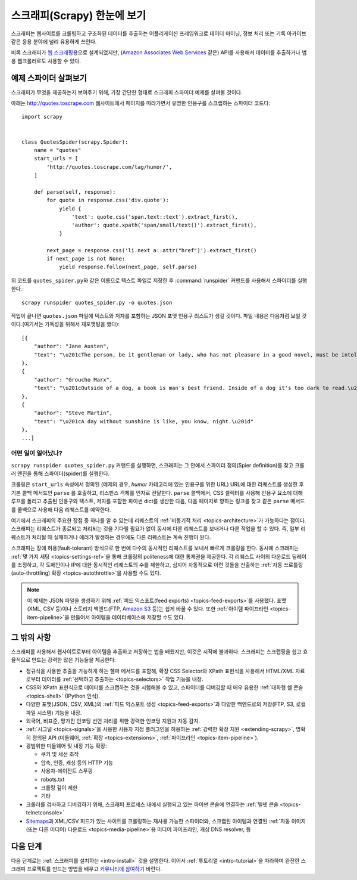 .. _intro-overview:

================================
스크래피(Scrapy) 한눈에 보기
================================

스크래피는 웹사이트를 크롤링하고 구조화된 데이터를 추출하는 어플리케이션 프레임워크로
데이터 마이닝, 정보 처리 또는 기록 아카이브 같은 응용 분야에 널리 유용하게 쓰인다.

비록 스크래피가 `웹 스크래핑`_\ 용으로 설계되었지만,
(`Amazon Associates Web Services`_ 같은) API를 사용해서 데이터를 추출하거나
범용 웹크롤러로도 사용할 수 있다.


예제 스파이더 살펴보기
=================================

스크래피가 무엇을 제공하는지 보여주기 위해,
가장 간단한 형태로 스크래피 스파이더 예제를 살펴볼 것이다.

아래는 http://quotes.toscrape.com 웹사이트에서
페이지를 따라가면서 유명한 인용구를 스크랩하는 스파이더 코드다::

    import scrapy


    class QuotesSpider(scrapy.Spider):
        name = "quotes"
        start_urls = [
            'http://quotes.toscrape.com/tag/humor/',
        ]

        def parse(self, response):
            for quote in response.css('div.quote'):
                yield {
                    'text': quote.css('span.text::text').extract_first(),
                    'author': quote.xpath('span/small/text()').extract_first(),
                }

            next_page = response.css('li.next a::attr("href")').extract_first()
            if next_page is not None:
                yield response.follow(next_page, self.parse)


위 코드를  ``quotes_spider.py``\ 와 같은 이름으로 텍스트 파일로 저장한 후
:command:`runspider` 커맨드를 사용해서 스파이더를 실행한다.::

    scrapy runspider quotes_spider.py -o quotes.json


작업이 끝나면 ``quotes.json`` 파일에 텍스트와 저자를 포함하는 JSON 포맷 인용구 리스트가
생길 것이다. 파일 내용은 다음처럼 보일 것이다.(여기서는 가독성을 위해서 재포맷팅을 했다)::

    [{
        "author": "Jane Austen",
        "text": "\u201cThe person, be it gentleman or lady, who has not pleasure in a good novel, must be intolerably stupid.\u201d"
    },
    {
        "author": "Groucho Marx",
        "text": "\u201cOutside of a dog, a book is man's best friend. Inside of a dog it's too dark to read.\u201d"
    },
    {
        "author": "Steve Martin",
        "text": "\u201cA day without sunshine is like, you know, night.\u201d"
    },
    ...]


어떤 일이 일어났나?
-------------------

``scrapy runspider quotes_spider.py`` 커맨드를 실행하면,
스크래피는 그 안에서 스파이더 정의(Spier definition)를 찾고 크롤러 엔진을 통해
스파이더(spider)를 실행한다.

크롤링은 ``start_urls`` 속성에서 정의된 (예제의 경우, *humor* 카테고리에 있는 인용구를 위한
URL) URL에 대한 리퀘스트를 생성한 후 기본 콜백 메서드인 ``parse`` 를 호출하고,
리스펀스 객체를 인자로 전달한다. ``parse`` 콜백에서, CSS 셀렉터를 사용해
인용구 요소에 대해 루프를 돌리고 추출된 인용구와 텍스트, 저자를 포함한 파이썬 dict를
생산한 다음, 다음 페이지로 향하는 링크를 찾고 같은 ``parse`` 메서드를 콜백으로
사용해 다음 리퀘스트를 예약한다.

여기에서 스크래피의 주요한 장점 중 하나를 알 수 있는데
리퀘스트의 :ref:`비동기적 처리 <topics-architecture>`\ 가 가능하다는 점이다.
스크래피는 리퀘스트가 종료되고 처리되는 것을 기다릴 필요가 없이
동시에 다른 리퀘스트를 보내거나 다른 작업을 할 수 있다.
즉, 일부 리퀘스트가 처리될 때 실패하거나 에러가 발생하는 경우에도
다른 리퀘스트는 계속 진행이 된다.

스크래피는 장애 허용(fault-tolerant) 방식으로 한 번에 다수의 동시적인 리퀘스트를 보내서
빠르게 크롤링을 한다.
동시에 스크래피는 :ref:`몇 가지 세팅 <topics-settings-ref>`\ 을 통해
크롤링의 politeness에 대한 통제권을 제공한다.
각 리퀘스트 사이의 다운로드 딜레이를 조정하고,
각 도메인이나 IP에 대한 동시적인 리퀘스트의 수를 제한하고,
심지어 자동적으로 이런 것들을 산출하는 :ref:`자동 쓰로틀링(auto-throttling) 확장 <topics-autothrottle>`\ 을
사용할 수도 있다.

.. note::

    이 예제는 JSON 파일을 생성하기 위해 :ref:`피드 익스포트(feed exports) <topics-feed-exports>`\ 를
    사용했다. 포맷(XML, CSV 등)이나 스토리지 백엔드(FTP, `Amazon S3`_ 등)는 쉽게 바꿀 수 있다.
    또한 :ref:`아이템 파이프라인 <topics-item-pipeline>`\ 을 만들어서
    아이템을 데이터베이스에 저장할 수도 있다.


.. _topics-whatelse:

그 밖의 사항
==================

스크래피를 사용해서 웹사이트로부터 아이템을 추출하고 저장하는 법을 배웠지만,
이것은 시작에 불과하다. 스크래피는 스크랩핑을 쉽고 효율적으로 만드는
강력한 많은 기능들을 제공한다:

* 정규식을 사용한 추출을 가능하게 하는 헬퍼 메서드를 포함해,
  확장 CSS Selector와 XPath 표현식을 사용해서 HTML/XML 자료로부터
  데이터를 :ref:`선택하고 추출하는 <topics-selectors>` 작업 기능을 내장.

* CSS와 XPath 표현식으로 데이터를 스크랩하는 것을 시험해볼 수 있고, 스파이더를
  디버깅할 때 매우 유용한 :ref:`대화형 쉘 콘솔 <topics-shell>` (IPython 인식).

* 다양한 포맷(JSON, CSV, XML)의 :ref:`피드 익스포트 생성 <topics-feed-exports>`\ 과
  다양한 백엔드로의 저장(FTP, S3, 로컬 파일 시스템) 기능을 내장.

* 외국어, 비표준, 망가진 인코딩 선언 처리를 위한 강력한 인코딩 지원과 자동 감지.

* :ref:`시그널 <topics-signals>`\ 을 사용한 사용자 지정 플러그인을 허용하는
  :ref:`강력한 확장 지원 <extending-scrapy>`, 명확히 정의된 API
  (미들웨어, :ref:`확장 <topics-extensions>`,
  :ref:`파이프라인 <topics-item-pipeline>`).

* 광범위한 미들웨어 및 내장 기능 확장:

  - 쿠키 및 세선 조작
  - 압축, 인증, 캐싱 등의 HTTP 기능
  - 사용자-에이전트 스푸핑
  - robots.txt
  - 크롤링 깊이 제한
  - 기타

* 크롤러를 검사하고 디버깅하기 위해, 스크래피 프로세스 내에서 실행되고 있는 파이썬 콘솔에 연결하는
  :ref:`텔넷 콘솔 <topics-telnetconsole>`

* `Sitemaps`_\ 과 XML/CSV 피드가 있는 사이트를 크롤링하는 재사용 가능한 스파이더와,
  스크랩된 아이템과 연결된 :ref:`자동 이미지(또는 다른 미디어) 다운로드 <topics-media-pipeline>`\ 용
  미디어 파이프라인, 캐싱 DNS resolver, 등

다음 단계
====================

다음 단계로는 :ref:`스크래피를 설치하는 <intro-install>` 것을 설명한다.
이어서 :ref:`튜토리얼 <intro-tutorial>`\ 을 따라하며 완전한 스크래피 프로젝트를
만드는 방법을 배우고 `커뮤니티에 참여하기`_ 바란다.

.. _커뮤니티에 참여하기: https://scrapy.org/community/
.. _웹 스크래핑: https://en.wikipedia.org/wiki/Web_scraping
.. _Amazon Associates Web Services: https://affiliate-program.amazon.com/gp/advertising/api/detail/main.html
.. _Amazon S3: https://aws.amazon.com/s3/
.. _Sitemaps: https://www.sitemaps.org/index.html
